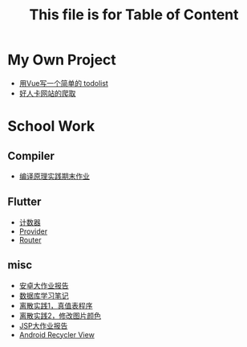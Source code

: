 #+title: This file is for Table of Content
#+export_file_name: index.html
#+html_head: <link rel="stylesheet" type="text/css" href="css/org.css"/>
#+options: toc:nil section-numbers:nil
* My Own Project
- [[https://github.com/nesteiner/todolist][用Vue写一个简单的 todolist]]
- [[https://github.com/nesteiner/haorenka][好人卡网站的爬取]]

* School Work
** Compiler
- [[file:./html/labwork.html][编译原理实践期末作业]]
** Flutter
- [[file:./html/counter.html][计数器]]
- [[file:./html/provider.html][Provider]]
- [[file:./html/router.html][Router]]
** misc
- [[file:./html/android-work.html][安卓大作业报告]]  
- [[file:./html/database.html][数据库学习笔记]]
- [[file:./html/parse-logic.html][离散实践1，真值表程序]]
- [[file:./html/image.html][离散实践2，修改图片颜色]]
- [[file:./html/jsp-bigwork.html][JSP大作业报告]]
- [[file:./html/recycler-view.html][Android Recycler View]]

